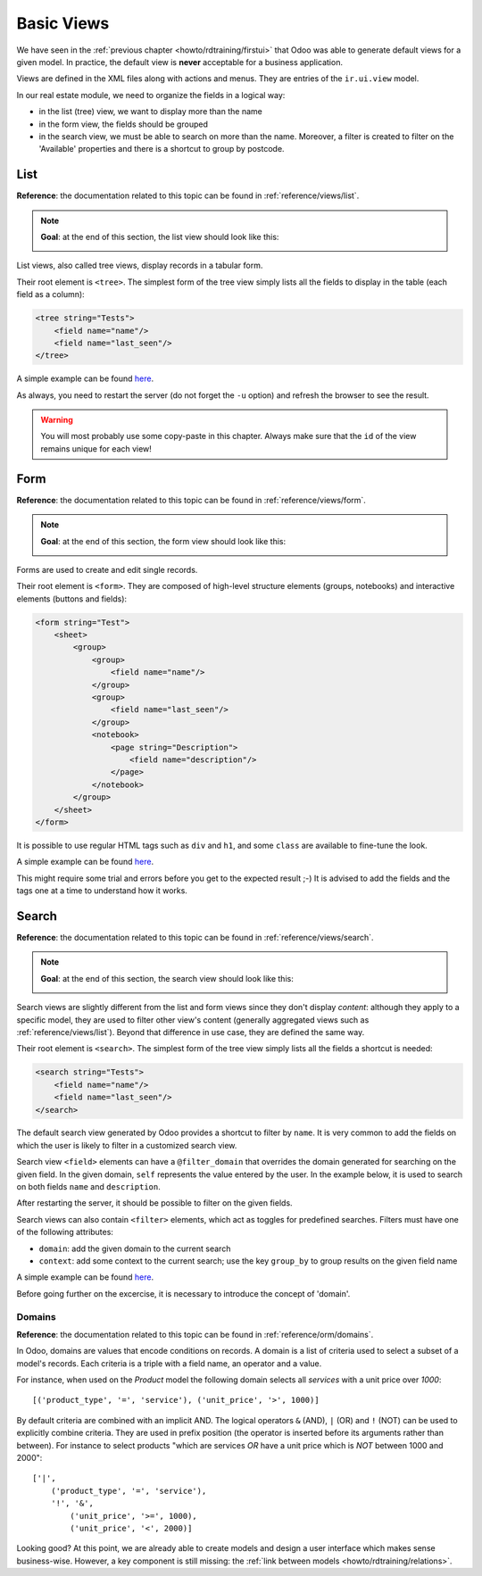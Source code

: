 .. _howto/rdtraining/basicviews:

===========
Basic Views
===========

We have seen in the :ref:`previous chapter <howto/rdtraining/firstui>` that Odoo was able to
generate default views for a given model. In practice, the default view is **never** acceptable
for a business application.

Views are defined in the XML files along with actions and menus. They are entries of the
``ir.ui.view`` model.

In our real estate module, we need to organize the fields in a logical way:

- in the list (tree) view, we want to display more than the name
- in the form view, the fields should be grouped
- in the search view, we must be able to search on more than the name. Moreover, a filter is
  created to filter on the 'Available' properties and there is a shortcut to group by postcode.

List
====

**Reference**: the documentation related to this topic can be found in
:ref:`reference/views/list`.

.. note::

    **Goal**: at the end of this section, the list view should look like this:

    .. image:: basicviews/media/list.png
      :align: center
      :alt: List view

List views, also called tree views, display records in a tabular form.

Their root element is ``<tree>``. The simplest form of the tree view simply
lists all the fields to display in the table (each field as a column):

.. code-block:: xml

    <tree string="Tests">
        <field name="name"/>
        <field name="last_seen"/>
    </tree>

A simple example can be found
`here <https://github.com/odoo/odoo/blob/6da14a3aadeb3efc40f145f6c11fc33314b2f15e/addons/crm/views/crm_lost_reason_views.xml#L46-L54>`__.

.. exercise:: Add a custom list view

    Define a list view for the ``estate.property`` model in the appropriate XML file. Check the
    **Goal** of the section for the fields to display.

    Tip: do not add the ``editable="bottom"`` attribute that you can find in the example above.
    We'll come back to it later.

As always, you need to restart the server (do not forget the ``-u`` option) and refresh the browser
to see the result.

.. warning::

    You will most probably use some copy-paste in this chapter. Always make sure that the ``id``
    of the view remains unique for each view!

Form
====

**Reference**: the documentation related to this topic can be found in
:ref:`reference/views/form`.

.. note::

    **Goal**: at the end of this section, the form view should look like this:

    .. image:: basicviews/media/form.png
      :align: center
      :alt: Form view

Forms are used to create and edit single records.

Their root element is ``<form>``. They are composed of high-level structure
elements (groups, notebooks) and interactive elements (buttons and fields):

.. code-block:: xml

    <form string="Test">
        <sheet>
            <group>
                <group>
                    <field name="name"/>
                </group>
                <group>
                    <field name="last_seen"/>
                </group>
                <notebook>
                    <page string="Description">
                        <field name="description"/>
                    </page>
                </notebook>
            </group>
        </sheet>
    </form>

It is possible to use regular HTML tags such as ``div`` and ``h1``, and some ``class`` are
available to fine-tune the look.

A simple example can be found
`here <https://github.com/odoo/odoo/blob/6da14a3aadeb3efc40f145f6c11fc33314b2f15e/addons/crm/views/crm_lost_reason_views.xml#L16-L44>`__.

.. exercise:: Add a custom form view

    Define a form view for the ``estate.property`` model in the appropriate XML file. Check the
    **Goal** of the section for the final design of the page.

This might require some trial and errors before you get to the expected result ;-) It is advised
to add the fields and the tags one at a time to understand how it works.

Search
======

**Reference**: the documentation related to this topic can be found in
:ref:`reference/views/search`.

.. note::

    **Goal**: at the end of this section, the search view should look like this:

    .. image:: basicviews/media/search_01.png
      :align: center
      :alt: Search fields

    .. image:: basicviews/media/search_02.png
      :align: center
      :alt: Filter

    .. image:: basicviews/media/search_03.png
      :align: center
      :alt: Group By

Search views are slightly different from the list and form views since they don't display
*content*: although they apply to a specific model, they are used to filter
other view's content (generally aggregated views such as :ref:`reference/views/list`).
Beyond that difference in use case, they are defined the same way.

Their root element is ``<search>``. The simplest form of the tree view simply
lists all the fields a shortcut is needed:

.. code-block:: xml

    <search string="Tests">
        <field name="name"/>
        <field name="last_seen"/>
    </search>

The default search view generated by Odoo provides a shortcut to filter by ``name``. It is very
common to add the fields on which the user is likely to filter in a customized search view.

Search view ``<field>`` elements can have a ``@filter_domain`` that overrides
the domain generated for searching on the given field. In the given domain,
``self`` represents the value entered by the user. In the example below, it is
used to search on both fields ``name`` and ``description``.

.. exercise:: Add a custom form view

    Define a search view for the ``estate.property`` model in the appropriate XML file. Check the
    first image of the **Goal** for the list of fields.

After restarting the server, it should be possible to filter on the given fields.

Search views can also contain ``<filter>`` elements, which act as toggles for
predefined searches. Filters must have one of the following attributes:

- ``domain``: add the given domain to the current search
- ``context``: add some context to the current search; use the key ``group_by`` to group
  results on the given field name

A simple example can be found
`here <https://github.com/odoo/odoo/blob/715a24333bf000d5d98b9ede5155d3af32de067c/addons/delivery/views/delivery_view.xml#L30-L44>`__.

Before going further on the excercise, it is necessary to introduce the concept of 'domain'.

Domains
-------

**Reference**: the documentation related to this topic can be found in
:ref:`reference/orm/domains`.

In Odoo, domains are values that encode conditions on
records. A domain is a  list of criteria used to select a subset of a model's
records. Each criteria is a triple with a field name, an operator and a value.

For instance, when used on the *Product* model the following domain selects
all *services* with a unit price over *1000*::

    [('product_type', '=', 'service'), ('unit_price', '>', 1000)]

By default criteria are combined with an implicit AND. The logical operators
``&`` (AND), ``|`` (OR) and ``!`` (NOT) can be used to explicitly combine
criteria. They are used in prefix position (the operator is inserted before
its arguments rather than between). For instance to select products "which are
services *OR* have a unit price which is *NOT* between 1000 and 2000"::

    ['|',
        ('product_type', '=', 'service'),
        '!', '&',
            ('unit_price', '>=', 1000),
            ('unit_price', '<', 2000)]

.. exercise:: Add filter and Group By

    The following should be added to the previously created search view:

    - a filter which displays available properties, i.e. the state should be 'New' or
      'Offer Received'.
    - group results by postcode.

Looking good? At this point, we are already able to create models and design a user interface which
makes sense business-wise. However, a key component is still missing: the
:ref:`link between models <howto/rdtraining/relations>`.
